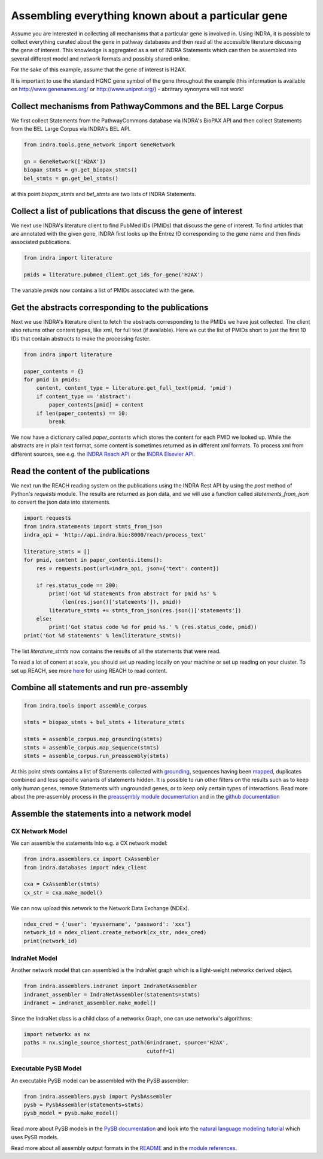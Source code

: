 Assembling everything known about a particular gene
===================================================

Assume you are interested in collecting all mechanisms that a particular gene
is involved in. Using INDRA, it is possible to collect everything curated
about the gene in pathway databases and then read all the accessible literature
discussing the gene of interest. This knowledge is aggregated as a set of
INDRA Statements which can then be assembled into several different model
and network formats and possibly shared online.

For the sake of this example, assume that the gene of interest is H2AX.

It is important to use the standard HGNC gene symbol of the gene throughout the
example (this information is available on http://www.genenames.org/ or
http://www.uniprot.org/) - abritrary synonyms will not work!

Collect mechanisms from PathwayCommons and the BEL Large Corpus
---------------------------------------------------------------

We first collect Statements from the PathwayCommons database via INDRA's
BioPAX API and then collect Statements from the BEL Large Corpus via INDRA's
BEL API.

.. Update code in tests/test_docs_code.py:test_gene_network as well

.. code-block:: python

    from indra.tools.gene_network import GeneNetwork

    gn = GeneNetwork(['H2AX'])
    biopax_stmts = gn.get_biopax_stmts()
    bel_stmts = gn.get_bel_stmts()

at this point `biopax_stmts` and `bel_stmts` are two lists of INDRA Statements.

Collect a list of publications that discuss the gene of interest
----------------------------------------------------------------

We next use INDRA's literature client to find PubMed IDs (PMIDs) that discuss
the gene of interest. To find articles that are annotated with the given gene,
INDRA first looks up the Entrez ID corresponding to the gene name and then
finds associated publications.

.. Update code in tests/test_docs_code.py:test_gene_network as well

.. code-block:: python

    from indra import literature

    pmids = literature.pubmed_client.get_ids_for_gene('H2AX')

The variable `pmids` now contains a list of PMIDs associated with the gene.

Get the abstracts corresponding to the publications
---------------------------------------------------

Next we use INDRA's literature client to fetch the abstracts corresponding to
the PMIDs we have just collected. The client also returns other content
types, like xml, for full text (if available). Here we cut the list of PMIDs
short to just the first 10 IDs that contain abstracts to make the processing
faster.

.. Update code in tests/test_docs_code.py:test_gene_network as well

.. code-block:: python

    from indra import literature

    paper_contents = {}
    for pmid in pmids:
        content, content_type = literature.get_full_text(pmid, 'pmid')
        if content_type == 'abstract':
            paper_contents[pmid] = content
        if len(paper_contents) == 10:
            break

We now have a dictionary called `paper_contents` which stores the content for
each PMID we looked up. While the abstracts are in plain text format,
some content is sometimes returned as in different xml formats. To process
xml from different sources, see e.g. the
`INDRA Reach API <../modules/sources/reach/index.html#indra.sources.reach
.api.process_nxml_str>`_ or the
`INDRA Elsevier API <../modules/literature/index.html#module-indra
.literature.elsevier_client>`_.

Read the content of the publications
------------------------------------

We next run the REACH reading system on the publications using the INDRA
Rest API by using the `post` method of Python's `requests` module. The
results are returned as json data, and we will use a function called
`statements_from_json` to convert the json data into statements.

.. Update code in tests/test_docs_code.py:test_gene_network as well

.. code-block:: python

    import requests
    from indra.statements import stmts_from_json
    indra_api = 'http://api.indra.bio:8000/reach/process_text'

    literature_stmts = []
    for pmid, content in paper_contents.items():
        res = requests.post(url=indra_api, json={'text': content})

        if res.status_code == 200:
            print('Got %d statements from abstract for pmid %s' %
                (len(res.json()['statements']), pmid))
            literature_stmts += stmts_from_json(res.json()['statements'])
        else:
            print('Got status code %d for pmid %s.' % (res.status_code, pmid))
    print('Got %d statements' % len(literature_stmts))

The list `literature_stmts` now contains the results of all the statements
that were read.

To read a lot of conent at scale, you should set up reading locally on your
machine or set up reading on your cluster. To set up REACH, see more `here
<https://github.com/clulab/reach>`_ for using REACH to read content.

Combine all statements and run pre-assembly
-------------------------------------------

.. Update code in tests/test_docs_code.py:test_gene_network as well

.. code-block:: python

    from indra.tools import assemble_corpus

    stmts = biopax_stmts + bel_stmts + literature_stmts

    stmts = assemble_corpus.map_grounding(stmts)
    stmts = assemble_corpus.map_sequence(stmts)
    stmts = assemble_corpus.run_preassembly(stmts)

At this point `stmts` contains a list of Statements collected with
`grounding <../modules/preassembler/grounding_mapper.html>`_,
sequences having been `mapped <../modules/preassembler/site_mapper.html>`_,
duplicates combined and less specific variants of statements hidden. It is
possible to run other filters on the results such as to keep only human
genes, remove Statements with ungrounded genes, or to keep only certain
types of interactions. Read more about the pre-assembly process in the
`preassembly module documentation <../modules/preassembler/index.html>`_ and
in the `github documentation
<https://github.com/sorgerlab/indra#internal-knowledge-assembly>`_

Assemble the statements into a network model
--------------------------------------------

CX Network Model
~~~~~~~~~~~~~~~~

We can assemble the statements into e.g. a CX network model:

.. Update code in tests/test_docs_code.py:test_gene_network as well

.. code-block:: python

    from indra.assemblers.cx import CxAssembler
    from indra.databases import ndex_client

    cxa = CxAssembler(stmts)
    cx_str = cxa.make_model()

We can now upload this network to the Network Data Exchange (NDEx).

.. Update code in tests/test_docs_code.py:test_gene_network as well

.. code-block:: python

    ndex_cred = {'user': 'myusername', 'password': 'xxx'}
    network_id = ndex_client.create_network(cx_str, ndex_cred)
    print(network_id)

IndraNet Model
~~~~~~~~~~~~~~

Another network model that can assembled is the IndraNet graph which is a
light-weight networkx derived object.

.. Update code in tests/test_docs_code.py:test_gene_network as well

.. code:: python

    from indra.assemblers.indranet import IndraNetAssembler
    indranet_assembler = IndraNetAssembler(statements=stmts)
    indranet = indranet_assembler.make_model()

Since the IndraNet class is a child class of a networkx Graph, one can use
networkx's algorithms:

.. Update code in tests/test_docs_code.py:test_gene_network as well

.. code:: python

    import networkx as nx
    paths = nx.single_source_shortest_path(G=indranet, source='H2AX',
                                           cutoff=1)

Executable PySB Model
~~~~~~~~~~~~~~~~~~~~~

An executable PySB model can be assembled with the PySB assembler:

.. Update code in tests/test_docs_code.py:test_gene_network as well

.. code:: python

    from indra.assemblers.pysb import PysbAssembler
    pysb = PysbAssembler(statements=stmts)
    pysb_model = pysb.make_model()

Read more about PySB models in the `PySB documentation <http://pysb.org/>`_
and look into the `natural language modeling tutorial <nl_modeling.html>`_
which uses PySB models.

Read more about all assembly output formats in the `README <https://github
.com/sorgerlab/indra#output-model-assemblers>`_ and in the `module
references <https://indra.readthedocs.io/en/latest/modules/assemblers/index
.html>`_.
